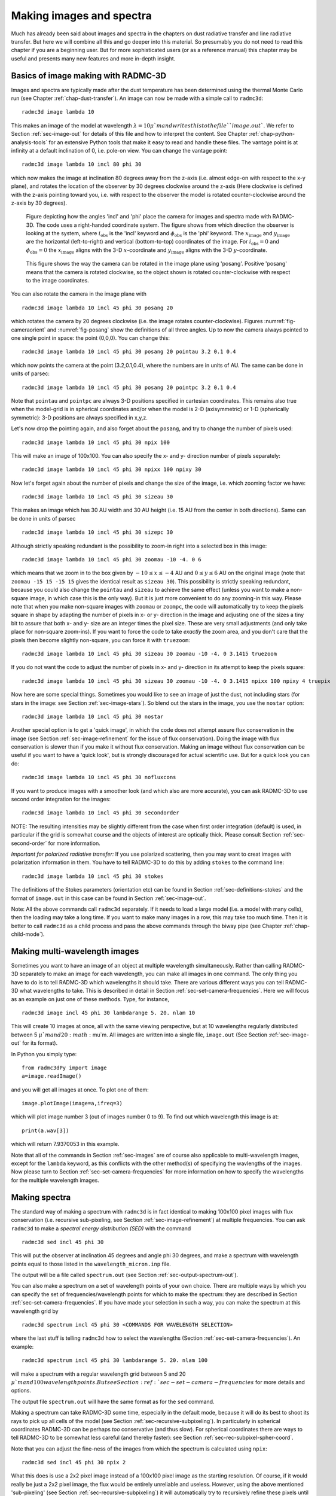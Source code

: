 .. _chap-images-spectra:

Making images and spectra
*************************

Much has already been said about images and spectra in the chapters on
dust radiative transfer and line radiative transfer. But here we will
combine all this and go deeper into this material. So presumably you
do not need to read this chapter if you are a beginning user. But for
more sophisticated users (or as a reference manual) this chapter may
be useful and presents many new features and more in-depth insight.


.. _sec-images:

Basics of image making with RADMC-3D
====================================

Images and spectra are typically made after the dust temperature has been
determined using the thermal Monte Carlo run (see Chapter :ref:`chap-dust-transfer`).
An image can now be made with a simple call to
``radmc3d``:
::

  radmc3d image lambda 10

This makes an image of the model at wavelength :math:`\lambda=10\mu`m and writes
this to the file ``image.out``. We refer to Section
:ref:`sec-image-out` for details of this file and how to interpret the
content. See Chapter :ref:`chap-python-analysis-tools` for an extensive Python tools
that make it easy to read and handle these files. The vantage point is
at infinity at a default inclination of 0, i.e. pole-on view. You can
change the vantage point:
::

  radmc3d image lambda 10 incl 80 phi 30

which now makes the image at inclination 80 degrees away from the z-axis
(i.e. almost edge-on with respect to the x-y plane), and rotates the
location of the observer by 30 degrees clockwise around the
z-axis (Here clockwise is defined with the z-axis pointing toward
you, i.e. with respect to the observer the model is rotated
counter-clockwise around the z-axis by 30 degrees). 

.. _fig-cameraorient:

.. figure:: Figures/camera_orient.*
   :width: 50%

   Figure depicting how the angles 'incl' and 'phi' place the camera for images
   and spectra made with RADMC-3D. The code uses a right-handed coordinate
   system. The figure shows from which direction the observer is looking at the
   system, where :math:`i_{\mathrm{obs}}` is the 'incl' keyword and
   :math:`\phi_{\mathrm{obs}}` is the 'phi' keyword. The
   :math:`x_{\mathrm{image}}` and :math:`y_{\mathrm{image}}` are the horizontal
   (left-to-right) and vertical (bottom-to-top) coordinates of the image. For
   :math:`i_{\mathrm{obs}}=0` and :math:`\phi_{\mathrm{obs}}=0` the
   :math:`x_{\mathrm{image}}` aligns with the 3-D :math:`x`-coordinate and
   :math:`y_{\mathrm{image}}` aligns with the 3-D :math:`y`-coordinate.

.. _fig-posang:

.. figure:: Figures/posang.*
   :width: 50%

   This figure shows the way the camera can be rotated in the image plane using
   'posang'. Positive 'posang' means that the camera is rotated clockwise, so
   the object shown is rotated counter-clockwise with respect to the image
   coordinates.

You can also rotate the camera in the image plane with
::

  radmc3d image lambda 10 incl 45 phi 30 posang 20

which rotates the camera by 20 degrees clockwise (i.e. the image rotates
counter-clockwise). Figures :numref:`fig-cameraorient` and :numref:`fig-posang` show
the definitions of all three angles. Up to now the camera always pointed to one
single point in space: the point (0,0,0). You can change this: ::

  radmc3d image lambda 10 incl 45 phi 30 posang 20 pointau 3.2 0.1 0.4

which now points the camera at the point (3.2,0.1,0.4), where the numbers are in
units of AU. The same can be done in units of parsec: ::

  radmc3d image lambda 10 incl 45 phi 30 posang 20 pointpc 3.2 0.1 0.4

Note that ``pointau`` and ``pointpc`` are always 3-D positions specified in
cartesian coordinates. This remains also true when the model-grid is in
spherical coordinates and/or when the model is 2-D (axisymmetric) or 1-D
(spherically symmetric): 3-D positions are always specified in x,y,z.

Let's now drop the pointing again, and also forget about the ``posang``, and try
to change the number of pixels used: ::

  radmc3d image lambda 10 incl 45 phi 30 npix 100

This will make an image of 100x100. You can also specify the x- and y- direction
number of pixels separately: ::

  radmc3d image lambda 10 incl 45 phi 30 npixx 100 npixy 30

Now let's forget again about the number of pixels and change the size of the
image, i.e. which zooming factor we have: ::

  radmc3d image lambda 10 incl 45 phi 30 sizeau 30

This makes an image which has 30 AU width and 30 AU height (i.e. 15 AU from the
center in both directions). Same can be done in units of parsec ::

  radmc3d image lambda 10 incl 45 phi 30 sizepc 30

Although strictly speaking redundant is the possibility to zoom-in right into a
selected box in this image: ::

  radmc3d image lambda 10 incl 45 phi 30 zoomau -10 -4. 0 6

which means that we zoom in to the box given by :math:`-10\le x\le-4` AU and
:math:`0\le y\le 6` AU on the original image (note that ``zoomau -15 15 -15 15``
gives the identical result as ``sizeau 30``). This possibility is strictly
speaking redundant, because you could also change the ``pointau`` and ``sizeau``
to achieve the same effect (unless you want to make a non-square image, in which
case this is the only way). But it is just more convenient to do any zooming-in
this way. Please note that when you make non-square images with ``zoomau`` or
``zoompc``, the code will automatically try to keep the pixels square in shape
by adapting the number of pixels in x- or y- direction in the image and
adjusting one of the sizes a tiny bit to assure that both x- and y- size are an
integer times the pixel size. These are very small adjustments (and only take
place for non-square zoom-ins).  If you want to force the code to take *exactly*
the zoom area, and you don't care that the pixels then become slightly
non-square, you can force it with ``truezoom``: ::

  radmc3d image lambda 10 incl 45 phi 30 sizeau 30 zoomau -10 -4. 0 3.1415 truezoom

If you do not want the code to adjust the number of pixels in x- and y-
direction in its attempt to keep the pixels square: ::

  radmc3d image lambda 10 incl 45 phi 30 sizeau 30 zoomau -10 -4. 0 3.1415 npixx 100 npixy 4 truepix


Now here are some special things. Sometimes you would like to see an image of
just the dust, not including stars (for stars in the image: see Section
:ref:`sec-image-stars`). So blend out the stars in the image, you use the
``nostar`` option: ::

  radmc3d image lambda 10 incl 45 phi 30 nostar

Another special option is to get a 'quick image', in which the code does not
attempt assure flux conservation in the image (see Section
:ref:`sec-image-refinement` for the issue of flux conservation). Doing the image
with flux conservation is slower than if you make it without flux
conservation. Making an image without flux conservation can be useful if you
want to have a 'quick look', but is strongly discouraged for actual scientific
use. But for a quick look you can do: ::

  radmc3d image lambda 10 incl 45 phi 30 nofluxcons

If you want to produce images with a smoother look (and which also are more
accurate), you can ask RADMC-3D to use second order integration for the images:
::

  radmc3d image lambda 10 incl 45 phi 30 secondorder

NOTE: The resulting intensities may be slightly different from the case when
first order integration (default) is used, in particular if the grid is somewhat
course and the objects of interest are optically thick.  Please consult Section
:ref:`sec-second-order` for more information.

*Important for polarized radiative transfer:* If you use polarized scattering,
then you may want to creat images with polarization information in them. You
have to tell RADMC-3D to do this by adding ``stokes`` to the command line: ::

  radmc3d image lambda 10 incl 45 phi 30 stokes

The definitions of the Stokes parameters (orientation etc) can be found in
Section :ref:`sec-definitions-stokes` and the format of ``image.out`` in this
case can be found in Section :ref:`sec-image-out`.

Note: All the above commands call ``radmc3d`` separately. If it needs to load a
large model (i.e. a model with many cells), then the loading may take a long
time. If you want to make many images in a row, this may take too much
time. Then it is better to call ``radmc3d`` as a child process and pass the
above commands through the biway pipe (see Chapter :ref:`chap-child-mode`).



.. _sec-multi-wavelength-images:

Making multi-wavelength images
==============================

Sometimes you want to have an image of an object at multiple wavelength
simultaneously. Rather than calling RADMC-3D separately to make an image for
each wavelength, you can make all images in one command. The only thing you have
to do is to tell RADMC-3D which wavelengths it should take. There are various
different ways you can tell RADMC-3D what wavelengths to take. This is described
in detail in Section :ref:`sec-set-camera-frequencies`. Here we will focus as an
example on just one of these methods. Type, for instance, ::

  radmc3d image incl 45 phi 30 lambdarange 5. 20. nlam 10

This will create 10 images at once, all with the same viewing perspective, but
at 10 wavelengths regularly distributed between 5 :math:`\mu`m and 20
:math:`\mu`m.  All images are written into a single file, ``image.out`` (See
Section :ref:`sec-image-out` for its format).

In Python you simply type: ::

  from radmc3dPy import image
  a=image.readImage()

and you will get all images at once. To plot one of them: ::

  image.plotImage(image=a,ifreq=3)

which will plot image number 3 (out of images number 0 to 9). To find out which
wavelength this image is at: ::

  print(a.wav[3])

which will return 7.9370053 in this example.

Note that all of the commands in Section :ref:`sec-images` are of course also
applicable to multi-wavelength images, except for the ``lambda`` keyword, as
this conflicts with the other method(s) of specifying the wavlengths of the
images. Now please turn to Section :ref:`sec-set-camera-frequencies` for more
information on how to specify the wavelengths for the multiple wavelength
images.



.. _sec-making-spectra:

Making spectra
==============

The standard way of making a spectrum with ``radmc3d`` is in fact identical to
making 100x100 pixel images with flux conservation (i.e. recursive sub-pixeling,
see Section :ref:`sec-image-refinement`) at multiple frequencies. You can ask
``radmc3d`` to make a *spectral energy distribution (SED)* with the command ::

  radmc3d sed incl 45 phi 30

This will put the observer at inclination 45 degrees and angle phi 30 degrees,
and make a spectrum with wavelength points equal to those listed in the
``wavelength_micron.inp`` file.

The output will be a file called ``spectrum.out`` (see Section
:ref:`sec-output-spectrum-out`).

You can also make a spectrum on a set of wavelength points of your own
choice. There are multiple ways by which you can specify the set of
frequencies/wavelength points for which to make the spectrum: they are described
in Section :ref:`sec-set-camera-frequencies`. If you have made your selection in
such a way, you can make the spectrum at this wavelength grid by ::

  radmc3d spectrum incl 45 phi 30 <COMMANDS FOR WAVELENGTH SELECTION>

where the last stuff is telling ``radmc3d`` how to select the wavelengths
(Section :ref:`sec-set-camera-frequencies`). An example: ::

  radmc3d spectrum incl 45 phi 30 lambdarange 5. 20. nlam 100

will make a spectrum with a regular wavelength grid between 5 and 20
:math:`\mu`m and 100 wavelength points. But see Section
:ref:`sec-set-camera-frequencies` for more details and options.

The output file ``spectrum.out`` will have the same format as for the ``sed``
command.

Making a spectrum can take RADMC-3D some time, especially in the default mode,
because it will do its best to shoot its rays to pick up all cells of the model
(see Section :ref:`sec-recursive-subpixeling`). In particularly in spherical
coordinates RADMC-3D can be perhaps *too* conservative (and thus slow). For
spherical coordinates there are ways to tell RADMC-3D to be somewhat less
careful (and thereby faster): see Section :ref:`sec-rec-subpixel-spher-coord`.

Note that you can adjust the fine-ness of the images from which the spectrum is
calculated using ``npix``: ::

  radmc3d sed incl 45 phi 30 npix 2

What this does is use a 2x2 pixel image instead of a 100x100 pixel image as the
starting resolution. Of course, if it would really be just a 2x2 pixel image,
the flux would be entirely unreliable and useless. However, using the above
mentioned 'sub-pixeling' (see Section :ref:`sec-recursive-subpixeling`) it will
automatically try to recursively refine these pixels until the required level of
refinement is reached. So under normal circumstances even npix=2 is enough, and
in earlier versions of RADMC-3D this 2x2 top-level image resolution was in fact
used as a starting point. But for safety reasons this has now been changed to
the standard 100x100 resolution which is also the default for normal images. If
100x100 is not enough, try e.g.: ::

  radmc3d sed incl 45 phi 30 npix 400

which may require some patience.



What is 'in the beam' when the spectrum is made?
--------------------------------------------------

As mentioned above, a spectrum is simply made by making a rectangular image at
all the wavelengths points, and integrating over these images. The resulting
fluxes at each wavelength point is then the spectral flux at that wavelength
point. This means that the integration area of flux for the spectrum is (a)
rectangular and (b) of the same size at all wavelengths.

So, what *is* the size of the image that is integrated over? The answer is: it
is the same size as the default size of an image. In fact, if you make a
spectrum with ::

  radmc3d spectrum incl 45 phi 30 lambdarange 5. 20. nlam 10

then this is the same as if you would type ::

  radmc3d image incl 45 phi 30 lambdarange 5. 20. nlam 10

and read in the file ``image.out`` in into Python (see Section
:ref:`sec-multi-wavelength-images`) or your favorite other data language, and
integrate the images to obtain fluxes. In other words: the command ``spectrum``
is effectively the same as the command ``image`` but then instead of writing out
an ``image.out`` file, it will integrate over all images and write a
``spectrum.out`` file.

If you want to have a quick look at the area over which the spectrum is to be
computed, but you don't want to compute all the images, just type e.g.: ::

  radmc3d image lambda 10 incl 45 phi 30

then you see an image of your source at :math:`\lambda=10\mu`\ m, and the
integration area is precisely this area - at all wavelengths. Like with the
images, you can specify your viewing area, and thus your integration area. For
instance, by typing ::

  radmc3d image lambda 10 incl 45 phi 30 zoomau -2 -1 -0.5 0.5

makes an image of your source at :math:`\lambda=10\mu`\ m at inclination 45
degrees, and orientation 30 degrees, and zooms in at an are from -2 AU to -1 AU
in x-direction (in the image) and from -0.5 AU to 0.5 AU in y-direction (in the
image). To make an SED within the same integration area: ::

  radmc3d sed incl 45 phi 30 zoomau -2 -1 -0.5 0.5

In this case we have an SED with a 'beam size' of 1 AU diameter, but keep in
mind that the 'beam' is square, not circular.



.. _sec-aperture:

Can one specify more realistic 'beams'?
-----------------------------------------

Clearly, a wavelength-independent beam size is unrealistic, and also the square
beam is unrealistic. So is there a way to do this better? In reality one should
really know exactly how the object is observed and how the flux is measured. If
you use an interferometer, for instance, maybe your flux is meant to be the flux
in a single synthesized beam.  For a spectrum obtained with a slit, the precise
flux is dependent on the slit width: the wider the slit, the more signal you
pick up, but it is a signal from a larger area.

So if you really want to be sure that you know exactly what you are doing, then
the best method is to do this youself by hand. You make multi-wavelength images:
::

  radmc3d image incl 45 phi 30 lambdarange 5. 20. nlam 10

and integrate over the images in the way you think best mimics the actual
observing procedure. You can do so, for instance, in Python.  See Section
:ref:`sec-multi-wavelength-images` for more information about multi-wavelength
images.

But to get some reasonable estimate of the effect of the wavelength-dependent
size and circular geometry of a 'beam', RADMC-3D allows you to make spectra with
a simplistic circular mask, the radius of which can be specified as a function
of wavelength in the file ``aperture_info.inp`` (see Section
:ref:`sec-aperture-info-file`).  This file should contain a table of mask radii
at various wavelengths, and when making a spectrum with the command-line keyword
``useapert`` the mask radii will be found from this table by interpolation. In
other words: the wavelength points of the ``aperture_info.inp`` file do not have
to be the same as those used for the spectrum. But their range *must* be larger
or equal than the range of the wavelengths used for the spectrum, because
otherwise interpolation does not work. In the most extreme simplistic case the
``aperture_info.inp`` file contains merely two values: one for a very short
wavelength (shorter than used in the spectrum) and one for a very long
wavelength (longer than used in the spectrum). The interpolation is then done
double-logarithmically, so that a powerlaw is used between sampling points. So
if you use a telescope with a given diameter for the entire range of the
spectrum, two sampling points would indeed suffice.

You can now make the spectrum with the aperture in the following way: ::
   
   radmc3d sed useapert dpc 100

The keyword ``dpc 100`` is the distance of the observer in units of
parsec, here assumed to be 100. This distance is necessary
because the aperture information is given in arcseconds, and the distance is
used to convert this is image size.

*Important note:* Although you specify the distance of the observer
here, the ``spectrum.out`` file that is produced is still normalized
to a distance of 1 parsec. 

Note also that in the above example you can add any other keywords as shown
in the examples before, as long as you add the ``useapert`` keyword
and specify ``dpc``.

A final note: the default behavior of RADMC-3D is to use the square field
approach described before. You can explicitly turn off the use of apertures
(which may be useful in the child mode of RADMC-3D) with the keyword
``noapert``, but normally this is not necessary as it is the default.




.. _sec-set-camera-frequencies:

Specifying custom-made sets of wavelength points for the camera
===============================================================

If you want to make a spectrum at a special grid of wavelengths/frequencies,
with the ``spectrum`` command (see Section :ref:`sec-making-spectra`), you must
tell ``radmc3d`` which wavelengths you want to use. Here is described how to do
this in various ways.


Using ``lambdarange`` and (optionally) ``nlam``
---------------------------------------------------------------

The simplest way to choose a set of wavelength for a spectrum is with the
``lambdarange`` and (optionally) ``nlam`` command line options. Here is how to
do this: ::

  radmc3d spectrum incl 45 phi 30 lambdarange 5. 20.

This will make a spectrum between 5 and 20 :math:`\mu`m. It will use by default
100 wavelength points logarithmically spaced between 5 and 20 :math:`\mu`m. You
can change the number of wavelength points as well: ::

  radmc3d spectrum incl 45 phi 30 lambdarange 5. 20. nlam 1000

This will do the same, but creates a spectrum of 1000 wavelength points.

You can use the ``lambdarange`` and ``nlam`` options also for multi-wavelength
images: ::

  radmc3d image incl 45 phi 30 lambdarange 5. 20. nlam 10

but it is wise to choose ``nlam`` small, because otherwise the output file,
containing all the images, would become too large.


Using ``allwl``
-----------------------

You can also tell RADMC-3D to simply make an image at all of the wavelengths in
the ``wavelength_micron.inp`` file: ::

  radmc3d image incl 45 phi 30 allwl

The keyword ``allwl`` stands for 'all wavelengths'. 


Using ``loadcolor``
---------------------------

By giving the command ``loadcolor`` on the command line, ``radmc3d`` will search
for the file ``color_inus.inp``. This file contains integers selecting the
wavelengths from the file ``wavelength_micron.inp``. The file is described in
Section :ref:`sec-color-inus`.


Using ``loadlambda``
----------------------------

By giving the command ``loadlambda`` on the command line, ``radmc3d`` will
search for the file ``camera_wavelength_micron.inp``. This file contains a list
of wavelengths in micron which constitute the grid in wavelength. This file is
described in Section :ref:`sec-camera-wavelengths`.


Using ``iline``, ``imolspec`` etc (for when lines are included)
-------------------------------------------------------------------------------

By adding for instance ``iline 3`` to the command line you specify a window
around line number 3 (by default of molecule 1). By also specifying for instance
``imolspec 2`` you select line 3 of molecule 2. By adding ``widthkms 3`` you
specify how wide the window around the line should be (3 km/s in this
example). With ``vkms 2`` you set the window offset from line center by 2 km/s
in this example. By adding ``linenlam 30`` you set the number of wavelength
points for this spectrum to be 30 in this example. So a complete (though
different) example is: ::

  radmc3d spectrum incl 45 phi 30 iline 2 imolspec 1 widthkms 6.0 vkms 0.0 linenlam 40




.. _sec-wavelength-bands:

Heads-up: In reality wavelength are actually wavelength bands
=============================================================

In a radiative transfer program like ``RADMC-3D`` the images or
spectral fluxes are calculated at *exact* wavelengths. This would
correspond to making observations with infinitely narrow filters, i.e.
filters with :math:`\Delta\lambda=0`. This is not how real observations work.
In reality each wavelength channel has a finite width :math:`\Delta\lambda` and
the measured flux (or image intensity) is an average over this range. To
be even more precise, each wavelength channel :math:`i` has some profile 
:math:`\Phi_i(\lambda)` defined such that

.. math::

  \int_0^{\infty}\Phi_i(\lambda)d\lambda=1

For wide filters such as the standard photometric systems (e.g. UVBRI in
the optical and JHK in the near infrared) these profiles span ranges with a
width of the order of :math:`\lambda` itself. Many instruments have their own
set of filters. Usually one can download these profiles as digital tables.
It can, under some circumstances, be important to include a treatment of
these profiles in the model predictions. As an example take the N band. This
is a band that includes the 10 :math:`\mu`m silicate feature, which is a strong
function of wavelength *within* the N band. If you have a wide filter in
the N band, then one cannot simply calculate the model spectrum in one single
wavelength. Instead one has to calculate it for a properly finely sampled
set of wavelengths :math:`\lambda_i` for :math:`1\le i\le n`, where :math:`n` is the number of
wavelength samples, and then compute the filter-averaged flux with:

.. math::

  F_{band} = \int_0^{\infty}\Phi_i(\lambda)F(\lambda)d\lambda 
  = \sum_{i=1}^{n} \Phi_i F_i \delta\lambda

where :math:`\delta\lambda` is the wavelength sampling spacing used. The same is
true for image intensities. ``RADMC-3D`` will not do this
automatically. You have to tell it the :math:`\lambda_i` sampling points, let it
make the images or fluxes, and you will then have to perform this sum
yourself. *Note that this will not always be necessary!* In many (most?)
cases the dust continuum is not expected to change so dramatically over the
width of the filter that such degree of accuracy is required. So you are
advised to think carefully: 'do I need to take care of this or can I make
do with a single wavelength sample for each filter?'. If the former, then
do the hard work. If the latter: then you can save time.


.. _sec-wavelength-bands-subsec:

Using channel-integrated intensities to improve line channel map quality
------------------------------------------------------------------------

When you make line channel maps you may face a problem that is somehow
related to the above issue of single-:math:`\lambda`-sampling versus
filter-integrated fluxes/intensities. If the model contains gas motion, then
doppler shift will shift the line profile around. In your channel map you
may see regions devoid of emission because the lines have doppler shifted
out of the channel you are looking at. However, as described in Section
:ref:`sec-lines-pitfalls`, if the intrinsic line width of the gas is smaller
than the cell-to-cell velocity differences, then the channel images may look
very distorted (they will look 'blocky', as if there is a bug in the
code). Please refer to Section :ref:`sec-lines-pitfalls` for more details and
updates on this important, but difficult issue. It is not a bug, but a
general problem with ray-tracing of gas lines in models with large velocity
gradients. 

As one of the :math:`\beta`-testers of ``RADMC-3D``, Rahul Shetty, has
found out, this problem can often be alleviated a lot if you treat the
finite width of a channel. By taking multiple :math:`\lambda_i` points in each
wavelength channel (i.e. multiple :math:`v_i` points in each velocity channel) and
simply averaging the intensities (i.e. assuming a perfectly square :math:`\Phi`
function) and taking the width of the channels to be not smaller (preferably
substantially wider) than the cell-to-cell velocity differences, this
'blocky noise' sometimes smoothes out well. However, it is always safer to
use the 'doppler catching' mode (see Section :ref:`sec-doppler-catching`)
to automatically prevent such problems (though this mode requires more
computer memory). 




.. _sec-image-refinement:

The issue of flux conservation: recursive sub-pixeling
======================================================


The problem of flux conservation in images
------------------------------------------

If an image of nx\ :math:`\times`\ ny pixels is made simply by ray-tracing one
single ray for each pixel, then there is the grave danger that certain regions
with high refinement (for instance with AMR in cartesian coordinates, or near
the center of the coordinate system for spherical coordinates) are not properly
'picked up'. An example: suppose we start with a circumstellar disk ranging from
0.1 AU out to 1000 AU. Most of the near infrared flux comes from the very inner
regions near 0.1 AU. If an image of the disk is made with 100x100 pixels and
image half-size of 1000 AU, then none of the pixels in fact pass through these
very bright inner regions, for lack of spatial resolution.  The problem is then
that the image, when integrated over the entire image, does not have the correct
flux. What *should* be is that the centermost pixels contain the flux from this
innermost region, even if these pixels are much larger than the entire bright
region. In other words, the intensity of these pixels must represent the average
intensity, averaged over the entire pixel. Strictly speaking one should trace an
infinite continuous 2-D series of rays covering the entire pixel and then
average over all these rays; but this is of course not possible. In practice we
should find a way to estimate the average intensity with only a finite number of
rays.



.. _sec-recursive-subpixeling:

The solution: recursive sub-pixeling
------------------------------------

In RADMC-3D what we do is to use some kind of 'adaptive grid refinement' of the
pixels of the image. For each pixel in the image the intensity is computed
through a call to a subroutine called ``camera_compute_one_pixel()``. In this
subroutine a ray-tracing is performed for a ray that ends right in the middle of
our pixel. During the ray-tracing, however, we check if we pass regions in the
model grid that have grid cells with sizes :math:`S` that are smaller than the
pixel size divided by some factor :math:`f_{\mathrm{ref}}` (where pixel size is,
like the model grid size S itself, measured in centimeters. If this is found
*not* to be true, then the pixel size was apparently ok, and the intensity
resulting from the ray-tracing is now returned as the final intensity of this
pixel. If, however, this condition *is* found to be true, then the result of
this ray is rejected, and instead 2x2 sub-pixels are computed by calling the
``camera_compute_one_pixel()`` subroutine recursively. We thus receive the
intensity of each of these four sub-pixels, and we return the average of these 4
intensities.

Note, by the way, that each of these 2x2 subpixels may be split even further
into 2x2 sub-pixels etc until the desired resolution is reached, i.e. until
the condition that :math:`S` is larger or equal to the pixel size divided by
:math:`f_{\mathrm{ref}}` is met. By this recursive calling, we always end up at
the top level with the average intesity of the entire top-level pixel.  This
method is very similar to quad-tree mesh refinement, but instead of
retaining and returning the entire complex mesh structure to the user, this
method only returns the final average intensity of each (by definition top
level) pixel in the image. So the recursive sub-pixeling technique described
here is all done internally in the RADMC-3D code, and the user will not
really notice anything except that this sub-pixeling can of course be 
computationally more expensive than if such a method is not used. 

Note that the smaller we choose :math:`f_{\mathrm{ref}}` the more accurate our
image becomes. In the ``radmc3d.inp`` file the value of :math:`f_{\mathrm{ref}}`
can be set by setting the variable ``camera_refine_criterion`` to the
value you want :math:`f_{\mathrm{ref}}` to be. Not setting this variable means
RADMC-3D will use the default value which is reasonable as a choice (default 
is 1.0). The smaller you set ``camera_refine_criterion``, the 
more accurate and reliable the results become (but the heavier the calculation
becomes, too). 

*NOTE:* The issue of recursive sub-pixeling becomes tricky when stars
are treated as spheres, i.e. non-point-like (see Section
:ref:`sec-image-stars` and Chapter :ref:`chap-stars`).



A danger with recursive sub-pixeling
------------------------------------

It is useful to keep in mind that for each pixel the recursive sub-pixeling
is triggered if the ray belonging to that pixel encounters a cell that is
smaller than the pixel size. This *normally* works well if
:math:`f_{\mathrm{ref}}` is chosen small enough. But if there exist regions in the
model where one big non-refined cell lies adjacent to a cell that is
refined, say, 4 times (meaning the big cell has neighbors that are 16 times
smaller!), then if the ray of the pixel just happens to miss the small cells
and only passes the big cell, it won't 'notice' that it may need to refine
to correctly capture the tiny neighboring cells accurarely. 

Such a problem only happens if refinement levels jump by more than 1 between
adjacent cells. If so, then it may be important to make :math:`f_{\mathrm{ref}}`
correspondingly smaller (by setting ``camera_refine_criterion`` in
``radmc3d.inp`` to the desired value). A bit of experimentation may
be needed here.



.. _sec-rec-subpixel-spher-coord:

Recursive sub-pixeling in spherical coordinates
-----------------------------------------------

In spherical coordinates the recursive sub-pixeling has a few issues that
you may want to be aware of. First of all, in 1-D spherical coordinates each
cell is in fact a shell of a certain thickness. In 2-D spherical coordinates
cells are rings. In both cases the cells are not just local boxes, but have 
2 or 1 (respectively) extended dimensions. RADMC-3D takes care to still
calculate properly how to define the recursive sub-pixeling scale. But
for rays that go through the central cavity of the coordinate
system there is no uniquely defined pixel resolution to take. The
global variable ``camera_spher_cavity_relres`` (with default
value 0.05) defines such a relative scale. You can change this value
in the ``radmc3d.inp`` file. 

A second issue is when the user introduces extreme 'separable refinement'
(see Section :ref:`sec-separable-refinement` and Figure
:numref:`fig-spher-sep-ref`-right) in the :math:`R`, :math:`\Theta` or :math:`\Phi`
coordinate. This may, for instance, be necessary near the inner edge of a
dusty disk model in order to keep the first cell optically thin. This may
lead, however, to extremely deep sub-pixeling for rays that skim the inner
edge of the grid. This leads to a huge slow-down of the ray-tracing process
although it is likely not to give much a different result. By default
RADMC-3D plays it safe. If you wish to prevent this excessive sub-pixeling
(at your own risk) then you can set the following variables in the
``radmc3d.inp`` file:

* ``camera_min_drr`` which sets a lower limit to the :math:`\Delta
  R/R` taken into account for the sub-pixeling (region 'B' in Figure
  :numref:`fig-spher-sep-ref`-left). The default is 0.003. By setting this to
  e.g. 0.03 you can already get a strong speed-up for models with strong
  :math:`R`-refinement. 
* ``camera_min_dangle`` which sets a lower limit to
  :math:`\Delta\Theta` (region 'C' in Figure :numref:`fig-spher-sep-ref`-left)
  and/or :math:`\Delta\Phi`. The default is 0.05. By setting this to e.g. 0.1 you
  can already get some speed-up for models with e.g. strong
  :math:`\Theta`-refinement.

It is important to keep in mind that the smaller you make this number, the
more accurate and reliable the results. It may be prudent to experiment with
smaller values of ``camera_min_drr`` for models with extremely
optically thick inner edges, e.g. a protoplanetary disk with an abrupt
inner edge and a high dust surface density. For a disk model with a very
thin vertical extent it will be important to choose small values of
``camera_min_dangle``, perhaps even smaller than the default
value.

*For your convenience:* Because it can be sometimes annoying to always have to
play with the ``camera_min_drr``, ``camera_min_dangle`` and
``camera_spher_cavity_relres`` values, and since it is usually (!) not really
necessary to have such extremely careful subpixeling, RADMC-3D now has a new
command line option called ``sloppy``. This command-line option will set:
``camera_min_drr=0.1``, ``camera_min_dangle=0.1`` and
``camera_spher_cavity_relres=0.1``. So if you have an image like this: ::

  radmc3d image lambda 10 incl 45 phi 30 sloppy

then it will make the image with moderate, but not excessive subpixeling.
This may, under some circumstances, speed up the image-making in spherical
coordinates by a large factor. Similar for making spectra. For instance:
::

  radmc3d sed incl 45 phi 30 sloppy

can be, under some circumstances, very much faster than without the sloppy
option.

Note,however, that using the ``sloppy`` option and/or setting the values of
``camera_min_drr``, ``camera_min_dangle`` and ``camera_spher_cavity_relres`` in
the ``radmc3d.inp`` file by hand, {\bf is all at your own risk!} It is always
prudent to check your results, now and then, against a non-sloppy calculation.



How can I find out which pixels RADMC-3D is recursively refining?
-----------------------------------------------------------------

Sometimes you notice that the rendering of an image or spectrum takes much
more time than you expected. When recursive sub-pixeling is used for
imaging, RADMC-3D will give diagnostic information about how many more
pixels it has rendered than the original image resolution. This factor
can give some insight if extreme amount of sub-pixeling refinement has
been used. But it does not say where in the image this occurs. If you want
to see exactly which pixels and subpixels RADMC-3D has rendered for some
image, you can use the following command-line option:
::
   
   radmc3d image lambda 10 diag_subpix

This ``diag_subpix`` option will tell RADMC-3D to write a
file called ``subpixeling_diagnostics.out`` which contains four
columns: One for the x-coordinate of the (sub-)pixel, one for the 
y-coordinate of the (sub-)pixel, one for the x-width of the (sub-)pixel
and a final one for the y-width of the (sub-)pixel. In Python you can
then use, for instance, the Numpy ``loadtxt`` method to
read these columns. 

If this diagnostic shows that the subpixeling is excessive (which can 
particularly happen in spherical coordinates) then you might want to
read Section :ref:`sec-rec-subpixel-spher-coord`.


Alternative to recursive sub-pixeling
-------------------------------------

As an alternative to using this recursive sub-pixeling technique to ensure
flux conservation for images, one can simply enhance the spatial resolution
of the image, for instance
::
   
   radmc3d image lambda 10 npix 400

Or even 800 or so. This has the clear advantage that the user gets the complete
information of the details in the image (while in the recursive sub-pixeling
technique only the averages are retained). The clear disadvantages are that
one may need rediculously high-resolution images (i.e. large data sets) to
resolve all the details and one may waste a lot of time rendering parts of
the image which do not need that resolution. The latter is typically an
issue when images are rendered from models that use AMR techniques.





.. _sec-image-stars:

Stars in the images and spectra
===============================


Per default, stars are still treated as point sources. That means that none of
the rays of an image can be intercepted by a star. Starlight is included in each
image as a post-processing step. First the image is rendered without the stars
(though with of course all the emission of dust, lines etc *induced* by the
stars) and then for each star a ray tracing is done from the star to the
observer (where only extinction is taken into account, because the emission is
already taken care of) and the flux is then added to the image at the correct
position. You can switch off the inclusion of the stars in the images or spectra
with the ``nostar`` command line option.

However, as of version 0.17, stars can also be treated as the finite-size
spheres they are. This is done with setting ``istar_sphere = 1`` in
``radmc3d.inp``. However, this mode can slow down the code a bit or
even substantially. And it may still be partly under development, so the
code may stop if it is required to handle a situation it cannot handle yet.
See Chapter :ref:`chap-stars` for details.


.. _sec-second-order:

Second order ray-tracing (Important information!)
=================================================

Ideally we would like to assure that the model grid is sufficiently finely
spaced everywhere. But in many cases of interest one does not have this
luxury. One must live with the fact that, for memory and/or computing time
reasons, the grid is perhaps a bit coarser than would be ideal. In such a
case it becomes important to consider the 'order' of integration of the
transfer equation. By default, for images and spectra, RADMC-3D uses first
order integration: The source term and the opacity in each cell are assumed
to be constant over the cell. This is illustrated in
Fig. :numref:`fig-cellcenter`.

.. _fig-cellcenter:

.. figure:: Figures/cellcenter.pdf
   :width: 50%

   Pictographic representation of the *first order* integration of the transfer
   equation along a ray (red line with arrow head) through an AMR grid (black
   lines).  The grid cuts the ray into ray segments A, B, C and D. At the bottom
   it is shown how the integrands are assumed to be along these four segments.
   The emissivity function :math:`j_\nu` and extinction function
   :math:`\alpha_\nu` are constant within each cell and thus constant along each
   ray segment.

The integration over each cell proceeds according to the following formula:

.. math::

  I_{\mathrm{result}} = I_{\mathrm{start}}e^{-\tau} + (1-e^{-\tau})S

where :math:`S=j/\alpha` is the source function, assumed constant throughout the
cell, :math:`\tau=\alpha\,\Delta s` is the optical depth along the path that the
ray makes through the cell, and :math:`I_{\mathrm{start}}` is the intensity upon
entering the cell. This is the default used by RADMC-3D because the Monte
Carlo methods also treat cells as having constant properties over each
cell. This type of simple integration is therefore the closest to how the
Monte Carlo methods (thermal MC, scattering MC and mono MC) 'see' the
grid. However, with first order integration the images look somewhat
'blocky': you can literally see the block structure of the grid cells in
the image, especially if you make images at angles aligned with the
grid. For objects with high optical depths you may even see grid patterns in
the images.

RADMC-3D can also use second order integration for its images and spectra.
This is illustrated in Fig. :numref:`fig-cellcorner`.

.. _fig-cellcorner:

.. figure:: Figures/cellcorner.pdf
   :width: 50%
            
   Pictographic representation of the *second order* integration of the transfer
   equation along a ray (red line with arrow head) through an AMR grid (black
   lines). The grid cuts the ray into ray segments A, B, C and D. At the bottom
   it is shown how the integrands are assumed to be along these four segments.
   The emissivity function :math:`j_\nu` and extinction function
   :math:`\alpha_\nu` are given at the cell corners (solid blue circles), and
   linearly interpolated from the cell corners to the locations where the ray
   crosses the cell walls (open blue circles).  Then, along each ray segment the
   emissivity and extinction functions are assumed to be linear functions, so
   that the integration result is quadratic.

This is done with a simple ``secondorder`` option added on the
command line, for instance:
::

  radmc3d image lambda 10 secondorder

The integration now follows the formula (Olson et al. 1986):

.. math::

  I_{\mathrm{result}} = I_{\mathrm{start}}e^{-\tau} + (1-e^{-\tau}-\beta) S_{\mathrm{start}}
  + \beta S_{\mathrm{end}}

with

.. math::

  \beta = \frac{\tau-1+e^{-\tau}}{\tau}

and

.. math::

  \tau = \frac{\alpha_{\mathrm{start}}+\alpha_{\mathrm{end}}}{2}\Delta s

For :math:`\tau\rightarrow 0` we have the limit :math:`\beta\rightarrow \tau/2`,
while for :math:`\tau\rightarrow \infty` we have the limit
:math:`\beta\rightarrow 1`.

The values of :math:`\alpha`, :math:`S` etc., at the 'start' position are
obtained at the cell interface where the ray enters the cell. The values at the
'end' position are obtained at the cell interface where the ray leaves the cell.
The above formulas represent the exact solution of the transfer equation along
this ray-section if we assume that all variables are linear functions between
the 'start' and 'end' positions.

The next question is: How do we determine the physical variables at the
cell interfaces ('start' and 'end')? After all, initially all variables
are stored for each cell, not for each cell interface or cell corner. The
way that RADMC-3D does this is:

* First create a 'grid of cell corners', which we call the *vertex
  grid* (see the solid blue dots in
  Fig. :numref:`fig-cellcorner`). The cell grid already
  implicitly defines the locations of all the cell corners, but these
  corners are, by default, not explicitly listed in computer memory. When
  the ``secondorder`` option is given, however, RADMC-3D will
  explicitly find all cell corners and assign an identity (a unique integer
  number) to each one of them. NOTE: Setting up this vertex grid costs
  computer memory!
* At each vertex (cell corner) the physical variables of the (up to) 8
  cells touching the vertex are averaged with equal weight for each cell.
  This now maps the physical variables from the cells to the vertices.
* Whenever a ray passes through a cell wall, the physical variables of
  the 4 vertices of the cell wall are interpolated bilinearly onto the point
  where the ray passes through the cell wall (see the open blue circles in
  Fig. :numref:`fig-cellcorner`). This gives the values at the
  'start' or 'end' points. 
* Since the current 'end' point will be the 'start' point for the
  next ray segment, the physical variables need only be obtained once per
  cell wall, as they can be recycled for the next ray segment. Each set of
  physical variables will thus be used twice: once for the 'end' and once
  for the 'start' of a ray segment (except of course at the very beginning
  and very end of the ray). 



.. _fig-effect-of-second-order-integration-4-1:

.. figure:: Figures/simple_4_1st.*
   :width: 50%

   First-order integration of transfer equation in ray-tracing
   seen at inclination 4 degrees.
   
.. _fig-effect-of-second-order-integration-60-1:

.. figure:: Figures/simple_60_1st.*
   :width: 50%

   First-order integration of transfer equation in ray-tracing
   seen at inclination 60 degrees.
   
.. _fig-effect-of-second-order-integration-4-2:

.. figure:: Figures/simple_4_2nd.*
   :width: 50%

   Second-order integration of transfer equation in ray-tracing
   seen at inclination 4 degrees.
   
.. _fig-effect-of-second-order-integration-60-2:

.. figure:: Figures/simple_60_2nd.*
   :width: 50%

   Second-order integration of transfer equation in ray-tracing
   seen at inclination 60 degrees.
   
If you compare the images or spectra obtained with first order integration
(default, see Figs. :numref:`fig-effect-of-second-order-integration-4-2` and
:numref:`fig-effect-of-second-order-integration-60-2`) or second order integration
(see Figs. :numref:`fig-effect-of-second-order-integration-4-2` and
:numref:`fig-effect-of-second-order-integration-60-2`) you see that with the first
order method you still see the cell structure of the grid very much.  Also
numerical noise in the temperature due to the Monte Carlo statistics is much
more prominent in the first order method. The second order method makes much
smoother results.

For line transfer the second order mode can be even improved with the
'doppler catching method', see Section :ref:`sec-doppler-catching`.

*WARNING:* Second order integration for the images and spectra from dust
continuum emission can in some cases lead to overestimation of the fluxes.
This is because the dust temperature calculated using the thermal Monte
Carlo algorithm assumes the temperature to be constant over each cell. The
second order integration for the images and spectra will, however, smear the
sources a bit out. This then leads to 'leaking' of emissivity from
optically thick cells into optically thin cells. These optically thin cells
can then become too bright.


.. _sec-secord-spher:

Second order integration in spherical coordinates: a subtle issue
-----------------------------------------------------------------

The second order integration (as well as the doppler-catching method, see
Section :ref:`sec-doppler-catching`) work in cartesian coordinates as well as
in spherical coordinates. In spherical coordinates in 1-D (spherical
symmetry) or 2-D (axial symmetry) there is, however, a very subtle issue
that can lead to inaccuracies, in particular with line transfer. The problem
arises in the cell where a ray reaches its closest approach to the origin of
the coordinate system (or closest approach to the symmetry axis). There the
ray segment can become fairly long, and its angle with respect to the
symmetry axis and/or the origin can drastically change within this single
ray-segment. This can sometimes lead to inaccuracies. 

As of version 0.41 of ``RADMC-3D`` a new global variable is
introduced, ``camera_maxdphi``, which has as default the value 0.1,
but which can be set to another value in the ``radmc3d.inp`` file.
It sets the maximum angle (in radian) which a ray segment in spherical
coordinates is allowed to span with respect to the origin of the coordinate
system. If a ray segment spans an angle larger than that, the ray-segment 
is cut into smaller segments. This means that in that cell the ray will
consist of more than one segment. 

If ``camera_maxdphi=0`` this segment cutting is switched off (for
backward compatibility to earlier versions of ``RADMC-3d``). 



.. _sec-tausurf:

Visualizing the :math:`\tau=1` surface
======================================

To be able to interpret the outcome of the radiative transfer calculations it is
often useful to find the spatial location of the :math:`\tau=1` surface (or, for
that matter, the :math:`\tau=0.1` surface or any :math:`\tau=\tau_s` surface) as
seen from the vantage point of the observer. This makes it easier to understand
where the emission comes from that you are seeing. RADMC-3D makes this
possible. Thanks to Peter Schilke and his team, for suggesting this useful
option.

The idea is to simply replace the command-line keyword ``image`` with ``tausurf
1.0``. The :math:`1.0` stands for :math:`\tau_s=1.0`, meaning we will find the
:math:`\tau=1.0` surface. Example: Normally you might make an image with
e.g. the following command: ::

  radmc3d image lambda 10 incl 45 phi 30

Now you make a :math:`\tau=1` surface with the command:
::

  radmc3d tausurf 1.0 lambda 10 incl 45 phi 30

or a :math:`\tau=0.2` surface with
::

  radmc3d tausurf 0.2 lambda 10 incl 45 phi 30


The image output file ``image.out`` will now contain, for each pixel, the
position along the ray in centimeters where :math:`\tau=\tau_s`. The zero point
is the surface perpendicular to the direction of observation, going through the
pointing position (which is, by default :math:`(0,0,0)`, but see the description
of ``pointau`` in Section :ref:`sec-images`). Positive values mean that the
surface is closer to the observer than the plane, while negative values mean
that the surface is behind the plane.

If, for some pixel, there exists no :math:`\tau=\tau_s` point because the total
optical depth of the object for the ray belonging to that pixel is less than
:math:`\tau_s`, then the value will be -1e91.

You can also get the 3-D (i.e. :math:`x`, :math:`y`, :math:`z`) positions of
each of these points on the :math:`\tau=\tau_s` surface. They are stored in the
file ``tausurface_3d.out``.

Note that if you make multi-frequency images, you will also get multi-frequency
:math:`\tau=\tau_s` surfaces. This can be particularly useful if you want to
understand the sometimes complex origins of the shapes of molecular/atomic
lines.

You can also use this option in the local observer mode, though I am not sure
how useful it is. Note, however, that in that mode the value stored in the
``image.out`` file will describe the distance in centimeter to the local
observer. The larger the value, the farther away from the observer (contrary to
the case of observer-at-infinity).

Example usage:
::

  radmc3d tausurf 1 lambda 10 incl 45 phi 30





.. _sec-local-observer:

For public outreach work: local observers inside the model
==========================================================

While it may not be very useful for scientific purposes (though there may be
exceptions), it is very nice for public outreach to be able to view a model
from the inside, as if you, as the observer, were standing right in the
middle of the model cloud or object. One can then use physical or
semi-physical or even completely ad-hoc opacities to create the right
'visual effects'. RADMC-3D has a viewing mode for this purpose. You can use
different projections:

* *Projection onto flat screen:*
  
  The simplest one is a projection onto a screen in front (or behind) the
  point-location of the observer. This gives an image that is good for viewing
  in a normal screen. This is the default (``camera_localobs_projection=1``).
  
* *Projection onto a sphere:*
  
  Another projection is a projection onto a sphere, which allow fields of view
  that are equal or larger than :math:`2\pi` of the sky. It may be useful for
  projection onto an OMNIMAX dome. This is projection mode
  ``camera_localobs_projection=2``.

You can set the variable ``camera_localobs_projection`` to 1 or 2 by adding on
the command line ``projection 2`` (or 1), or by setting it in the
``radmc3d.inp`` as a line ``camera_localobs_projection = 2`` (or 1).

To use the local projection mode you must specify the following variables
on the command line:

* ``sizeradian``:
  This sets the size of the image in radian (i.e. the entire width of the
  image). Setting this will make the image width and height the same (like
  setting ``sizeau`` in the observer-at-infinity mode, see Section
  :ref:`sec-images`).
* ``zoomradian``:
  *Instead* of ``sizeradian`` you can also specify ``zoomradian``, which is the
  local-observer version of ``zoomau`` or``zoompc`` (see Section
  :ref:`sec-images`).
* ``posang``:
  The position angle of the camera. Has the same meaning as in the
  observer-at-infinity mode.
* ``locobsau`` or ``locobspc``:
  Specify the 3-D location of the local observer inside the model in units
  of AU or parsec. This requires 3 numbers which are the x, y and z
  positions (also when using spherical coordinates for the model setup:
  these are still the cartesian coordinates).
* ``pointau`` or ``pointpc``:
  These have the same meaning as in the observer-at-infinity model.  They
  specify the 3-D location of the point of focus for the camera (to which
  point in space is the camera pointing) in units of AU or parsec. This
  requires 3 numbers which are the x, y and z positions (also when using
  spherical coordinates for the model setup: these are still the cartesian
  coordinates).
* ``zenith`` (optional):
  For Planetarium Dome projection (``camera_localobs_projection=2``) it is
  useful to make the pointing direction not at the zenith (because then the
  audience will always have to look straight up) but at, say, 45 degrees. You
  can facilitate this (optionally) by adding the command line option ``zenith
  45`` for a 45 degrees offset. This means that if you are sitting under the
  OMNIMAX dome, then the camera pointing (see ``pointau`` above) is 45 degrees
  in front of you rather than at the zenith. This option is highly recommended
  for dome projections, but you may need to play with the angle to see which
  gives the best effect.
  
Setting ``sizeradian``, ``zoomradian``, ``locobsau`` or ``locobspc`` on the
command line automatically switches to the local observer mode (i.e. there is no
need for an extra keyword setting the local observer mode on). To switch back to
observer-at-infinity mode, you specify e.g. ``incl`` or ``phi`` (the direction
toward which the observer is located in the observer-at-infinity mode). Note
that if you accidently specify both e.g. ``sizeradian`` and ``incl``, you might
end up with the wrong mode, because the mode is set by the last relevant entry
on the command line.

The images that are produced using the local observer mode will have the x- and
y- pixel size specifications in radian instead of cm. The first line of an image
(the format number of the file) contains then the value 2 (indicating local
observer image with pixel sizes in radian) instead of 1 (which indicates
observer-at-infinity image with pixel sizes in cm).

*NOTE: For technical reasons dust scattering is (at least for now) not included
in the local observer mode! It is discouraged to use the local observer mode for
scientific purposes.*




.. _sec-movie-mode:

Multiple vantage points: the 'Movie' mode
===========================================

It can be useful, both scientifically and for public outreach, to make movies of
your model, for instance by showing your model from different vantage points or
by 'travelling' through the model using the local observer mode (Section
:ref:`sec-local-observer`). For a movie one must make many frames, each frame
being an image created by RADMC-3D's image capabilities. If you call ``radmc3d``
separately for each image, then often the reading of all the large input files
takes up most of the time. One way to solve this is to call ``radmc3d`` in
'child mode' (see Chapter :ref:`chap-child-mode`). But this is somewhat
complicated and cumbersome. A better way is to use RADMC-3D's 'movie mode'. This
allows you to ask RADMC-3D to make a sequence of images in a single call. The
way to do this is to call ``radmc3d`` with the ``movie`` keyword: ::
   
   radmc3d movie

This will make ``radmc3d`` to look for a file called ``movie.inp`` which
contains the information about each image it should make. The structure of the
``movie.inp`` file is: ::

  iformat
  nframes
  <<information for frame 1>>
  <<information for frame 2>>
  <<information for frame 3>>
  ...
  <<information for frame nframes>>

The ``iformat`` is an integer that is described below.  The ``nframes`` is the
number of frames. The ``:math:`<<`information for frame xx:math:`>>``` are lines
containing the information of how the camera should be positioned for each frame
of the movie (i.e. for each imag). It is also described below.

There are multiple ways to tell RADMC-3D how to make
this sequence of images. Which if these ways RADMC-3D should use is specified
by the ``iformat`` number. Currently there are 2, but later we may add
further possibilities. Here are the current possibilities

* ``iformat=1``:
  The observer is at infinity (as usual) and the ``:math:`<<`information
  for frame xx:math:`>>``` consists of the following numbers (separated by
  spaces)::

    pntx pnty pntz hsx hsy pa incl phi

  These 8 numbers have the following meaning:

  * ``pntx,pnty,pntz``: 
    These are the x, y and z coordinates (in units of cm) of the point toward
    which the camera is pointing.
  * ``hsx,hsy``:
    These are the image half-size in horizontal and vertical direction on the
    image (in units of cm). 
  * ``pa``:
    This is the position angle of the camera in degrees.
    This has the same meaning as for a single image.
  * ``incl,phi``:
    These are the inclination and phi angle toward the observer in degrees.
    These have the same meaning as for a single image.

* ``iformat=-1``:
  The observer is local (see Section
  :ref:`sec-local-observer`) and the ``:math:`<<`information for frame
  xx:math:`>>``` consists of the following numbers (separated by spaces)::

    pntx pnty pntz hsx hsy pa obsx obsy obsz

  These 9 numbers have the following meaning:

  * ``pntx,pnty,pntz,hsx,hsy,pa``:
    Same meaning as for iformat=1.
  * ``obsx,obsy,obsz``:
    These are the x, y and z position of the local observer (in units of cm).

Apart from the quantities that are thus set for each image separately, all other
command-line options still remain valid.

Example, let us make a movie of 360 frames of a model seen at infinity while
rotating the object 360 degrees, and as seen at a wavelength of
:math:`\lambda=10\mu`m with 200x200 pixels. We construct the ``movie.inp`` file:
::

  1
  360
  0. 0. 0. 1e15 1e15 0. 60.  1.
  0. 0. 0. 1e15 1e15 0. 60.  2.
  0. 0. 0. 1e15 1e15 0. 60.  3.
  .
  .
  .
  0. 0. 0. 1e15 1e15 0. 60.  358.
  0. 0. 0. 1e15 1e15 0. 60.  359.
  0. 0. 0. 1e15 1e15 0. 60.  360.

We now call RADMC-3D in the following way: ::
   
   radmc3d movie lambda 10. npix 200

This will create image files ``image_0001.out``, ``image_0002.out``, all the way
to ``image_0360.out``.  The images will have a full width and height of
:math:`2\times 10^{15}`cm (about 130 AU), will always point to the center of the
image, will be taken at an inclination of 60 degrees and with varying
:math:`\phi`-angle.

Another example: let us move through the object (local observer mode),
approaching the center very closely, but not precisely:
::

  -1
  101
  0. 0. 0. 0.8 0.8 0. 6.e13 -1.0000e15 0.
  0. 0. 0. 0.8 0.8 0. 6.e13 -0.9800e15 0.
  0. 0. 0. 0.8 0.8 0. 6.e13 -0.9600e15 0.
  .
  .
  0. 0. 0. 0.8 0.8 0. 6.e13 -0.0200e15 0.
  0. 0. 0. 0.8 0.8 0. 6.e13  0.0000e15 0.
  0. 0. 0. 0.8 0.8 0. 6.e13  0.0200e15 0.
  .
  .
  0. 0. 0. 0.8 0.8 0. 6.e13  0.9600e15 0.
  0. 0. 0. 0.8 0.8 0. 6.e13  0.9800e15 0.
  0. 0. 0. 0.8 0.8 0. 6.e13  1.0000e15 0.

Here the camera automatically rotates such that the focus remains on the center,
as the camera flies by the center of the object at a closest-approach to the
center of :math:`6\times 10^{13}` cm. The half-width of the image is 0.8 radian.

*Important note:* If you have scattering switched on, then every rendering of an
image makes a new scattering Monte Carlo run. Since Monte Carlo produces noise,
this would lead to a movie that is very jittery (every frame has a new noise
set). It is of course best to avoid this by using so many photon packages that
this is not a concern. But in practice this may be very CPU-time consuming. You
can also fix the noise in the following way: add ``resetseed`` to the
command-line call: ::
   
   radmc3d movie resetseed

and it will force each new scattering Monte Carlo computation to start with the
same seed, so that the photons will exactly move along the same
trajectories. Now only the scattering phase function will change because of the
different vantage points, but not the Monte Carlo noise. You can in fact set the
actual value of the initial seed in the ``radmc3d.inp`` file by adding a line ::
   
   iseed = -5415

(where -5415 is to be replaced by the value you want) to the ``radmc3d.inp``
file. Note also that if your movie goes through different wavelengths, the
resetseed will likely not help fixing the noisiness, because the paths of
photons will change for different wavelengths, even with the same initial seed.
